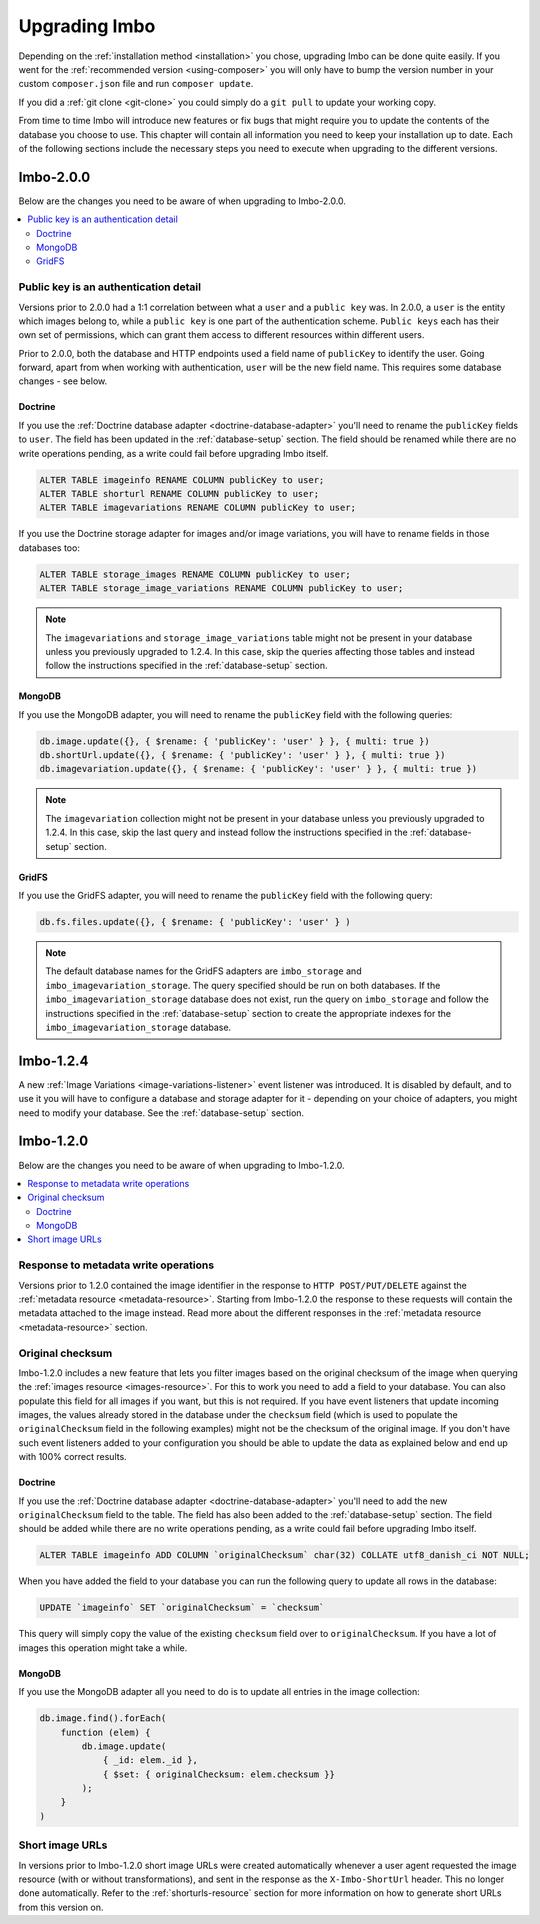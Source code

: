 .. _upgrading:

Upgrading Imbo
==============

Depending on the :ref:`installation method <installation>` you chose, upgrading Imbo can be done quite easily. If you went for the :ref:`recommended version <using-composer>` you will only have to bump the version number in your custom ``composer.json`` file and run ``composer update``.

If you did a :ref:`git clone <git-clone>` you could simply do a ``git pull`` to update your working copy.

From time to time Imbo will introduce new features or fix bugs that might require you to update the contents of the database you choose to use. This chapter will contain all information you need to keep your installation up to date. Each of the following sections include the necessary steps you need to execute when upgrading to the different versions.

Imbo-2.0.0
----------

Below are the changes you need to be aware of when upgrading to Imbo-2.0.0.

.. contents::
    :local:
    :depth: 2

Public key is an authentication detail
++++++++++++++++++++++++++++++++++++++

Versions prior to 2.0.0 had a 1:1 correlation between what a ``user`` and a ``public key`` was. In 2.0.0, a ``user`` is the entity which images belong to, while a ``public key`` is one part of the authentication scheme. ``Public keys`` each has their own set of permissions, which can grant them access to different resources within different users.

Prior to 2.0.0, both the database and HTTP endpoints used a field name of ``publicKey`` to identify the user. Going forward, apart from when working with authentication, ``user`` will be the new field name. This requires some database changes - see below.

Doctrine
~~~~~~~~

If you use the :ref:`Doctrine database adapter <doctrine-database-adapter>` you'll need to rename the ``publicKey`` fields to ``user``. The field has been updated in the :ref:`database-setup` section. The field should be renamed while there are no write operations pending, as a write could fail before upgrading Imbo itself.

.. code-block:: sql

    ALTER TABLE imageinfo RENAME COLUMN publicKey to user;
    ALTER TABLE shorturl RENAME COLUMN publicKey to user;
    ALTER TABLE imagevariations RENAME COLUMN publicKey to user;

If you use the Doctrine storage adapter for images and/or image variations, you will have to rename fields in those databases too:

.. code-block:: sql

    ALTER TABLE storage_images RENAME COLUMN publicKey to user;
    ALTER TABLE storage_image_variations RENAME COLUMN publicKey to user;

.. note:: The ``imagevariations`` and ``storage_image_variations`` table might not be present in your database unless you previously upgraded to 1.2.4. In this case, skip the queries affecting those tables and instead follow the instructions specified in the :ref:`database-setup` section.

MongoDB
~~~~~~~

If you use the MongoDB adapter, you will need to rename the ``publicKey`` field with the following queries:

.. code-block:: javascript

    db.image.update({}, { $rename: { 'publicKey': 'user' } }, { multi: true })
    db.shortUrl.update({}, { $rename: { 'publicKey': 'user' } }, { multi: true })
    db.imagevariation.update({}, { $rename: { 'publicKey': 'user' } }, { multi: true })

.. note:: The ``imagevariation`` collection might not be present in your database unless you previously upgraded to 1.2.4. In this case, skip the last query and instead follow the instructions specified in the :ref:`database-setup` section.

GridFS
~~~~~~

If you use the GridFS adapter, you will need to rename the ``publicKey`` field with the following query:

.. code-block:: javascript

    db.fs.files.update({}, { $rename: { 'publicKey': 'user' } )

.. note:: The default database names for the GridFS adapters are ``imbo_storage`` and ``imbo_imagevariation_storage``. The query specified should be run on both databases. If the ``imbo_imagevariation_storage`` database does not exist, run the query on ``imbo_storage`` and follow the instructions specified in the :ref:`database-setup` section to create the appropriate indexes for the ``imbo_imagevariation_storage`` database.

Imbo-1.2.4
----------

A new :ref:`Image Variations <image-variations-listener>` event listener was introduced. It is disabled by default, and to use it you will have to configure a database and storage adapter for it - depending on your choice of adapters, you might need to modify your database. See the :ref:`database-setup` section.

Imbo-1.2.0
----------

Below are the changes you need to be aware of when upgrading to Imbo-1.2.0.

.. contents::
    :local:
    :depth: 2

Response to metadata write operations
+++++++++++++++++++++++++++++++++++++

Versions prior to 1.2.0 contained the image identifier in the response to ``HTTP POST/PUT/DELETE`` against the :ref:`metadata resource <metadata-resource>`. Starting from Imbo-1.2.0 the response to these requests will contain the metadata attached to the image instead. Read more about the different responses in the :ref:`metadata resource <metadata-resource>` section.

Original checksum
+++++++++++++++++

Imbo-1.2.0 includes a new feature that lets you filter images based on the original checksum of the image when querying the :ref:`images resource <images-resource>`. For this to work you need to add a field to your database. You can also populate this field for all images if you want, but this is not required. If you have event listeners that update incoming images, the values already stored in the database under the ``checksum`` field (which is used to populate the ``originalChecksum`` field in the following examples) might not be the checksum of the original image. If you don't have such event listeners added to your configuration you should be able to update the data as explained below and end up with 100% correct results.

Doctrine
~~~~~~~~

If you use the :ref:`Doctrine database adapter <doctrine-database-adapter>` you'll need to add the new ``originalChecksum`` field to the table. The field has also been added to the :ref:`database-setup` section. The field should be added while there are no write operations pending, as a write could fail before upgrading Imbo itself.

.. code-block:: sql

    ALTER TABLE imageinfo ADD COLUMN `originalChecksum` char(32) COLLATE utf8_danish_ci NOT NULL;

When you have added the field to your database you can run the following query to update all rows in the database:

.. code-block:: sql

    UPDATE `imageinfo` SET `originalChecksum` = `checksum`

This query will simply copy the value of the existing ``checksum`` field over to ``originalChecksum``. If you have a lot of images this operation might take a while.

MongoDB
~~~~~~~

If you use the MongoDB adapter all you need to do is to update all entries in the image collection:

.. code-block:: javascript

    db.image.find().forEach(
        function (elem) {
            db.image.update(
                { _id: elem._id },
                { $set: { originalChecksum: elem.checksum }}
            );
        }
    )

Short image URLs
++++++++++++++++

In versions prior to Imbo-1.2.0 short image URLs were created automatically whenever a user agent requested the image resource (with or without transformations), and sent in the response as the ``X-Imbo-ShortUrl`` header. This no longer done automatically. Refer to the :ref:`shorturls-resource` section for more information on how to generate short URLs from this version on.
